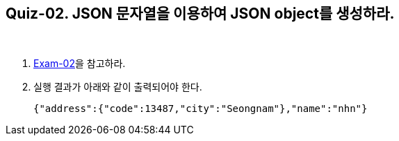 == Quiz-02. JSON 문자열을 이용하여 JSON object를 생성하라.

{empty} + 

1. link:../example/exam-02.adoc[Exam-02]을 참고하라.

2. 실행 결과가 아래와 같이 출력되어야 한다.
+
[source,json]
----
{"address":{"code":13487,"city":"Seongnam"},"name":"nhn"}
----
+

